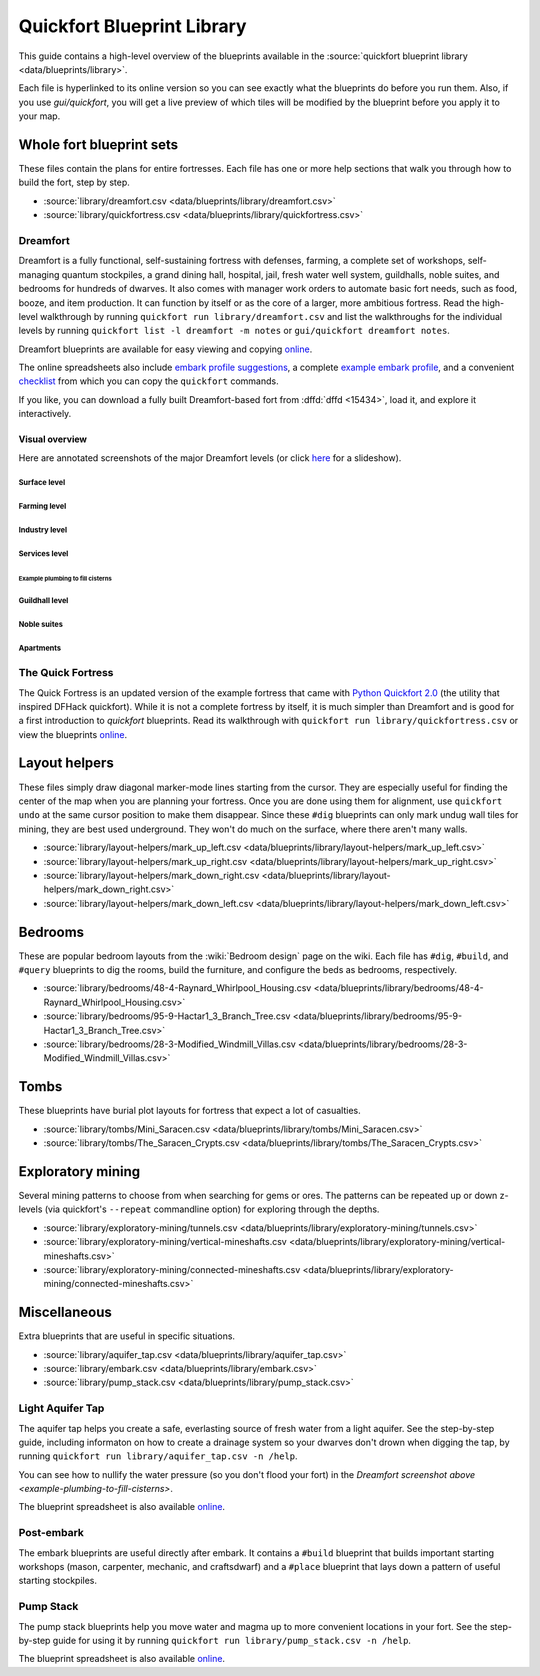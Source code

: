.. _blueprint-library-guide:
.. _quickfort-library-guide:

Quickfort Blueprint Library
===========================

This guide contains a high-level overview of the blueprints available in the
:source:`quickfort blueprint library <data/blueprints/library>`.

Each file is hyperlinked to its online version so you can see exactly what the
blueprints do before you run them. Also, if you use `gui/quickfort`, you will
get a live preview of which tiles will be modified by the blueprint before you
apply it to your map.

Whole fort blueprint sets
-------------------------

These files contain the plans for entire fortresses. Each file has one or more
help sections that walk you through how to build the fort, step by step.

- :source:`library/dreamfort.csv <data/blueprints/library/dreamfort.csv>`
- :source:`library/quickfortress.csv <data/blueprints/library/quickfortress.csv>`

.. _dreamfort:

Dreamfort
~~~~~~~~~

Dreamfort is a fully functional, self-sustaining fortress with defenses,
farming, a complete set of workshops, self-managing quantum stockpiles, a grand
dining hall, hospital, jail, fresh water well system, guildhalls, noble suites,
and bedrooms for hundreds of dwarves. It also comes with manager work orders to
automate basic fort needs, such as food, booze, and item production. It can
function by itself or as the core of a larger, more ambitious fortress. Read the
high-level walkthrough by running ``quickfort run library/dreamfort.csv`` and
list the walkthroughs for the individual levels by running ``quickfort list -l
dreamfort -m notes`` or ``gui/quickfort dreamfort notes``.

Dreamfort blueprints are available for easy viewing and copying `online
<https://drive.google.com/drive/folders/1iS90EEVqUkxTeZiiukVj1pLloZqabKuP>`__.

The online spreadsheets also include `embark profile suggestions
<https://docs.google.com/spreadsheets/d/13PVZ2h3Mm3x_G1OXQvwKd7oIR2lK4A1Ahf6Om1kFigw/edit#gid=149144025>`__,
a complete `example embark profile
<https://docs.google.com/spreadsheets/d/13PVZ2h3Mm3x_G1OXQvwKd7oIR2lK4A1Ahf6Om1kFigw/edit#gid=1727884387>`__,
and a convenient `checklist
<https://docs.google.com/spreadsheets/d/13PVZ2h3Mm3x_G1OXQvwKd7oIR2lK4A1Ahf6Om1kFigw/edit#gid=1459509569>`__
from which you can copy the ``quickfort`` commands.

If you like, you can download a fully built Dreamfort-based fort from
:dffd:`dffd <15434>`, load it, and explore it interactively.

Visual overview
```````````````

Here are annotated screenshots of the major Dreamfort levels (or click `here
<https://drive.google.com/drive/folders/14KdE2E2wQKj4F_E-NAe3G3E4x1wiWtrc>`__
for a slideshow).

Surface level
\\\\\\\\\\\\\

.. image:: https://drive.google.com/uc?export=download&id=1YL_vQJLB2YnUEFrAg9y3HEdFq3Wpw9WP
  :alt: Annotated screenshot of the dreamfort surface level
  :target: https://drive.google.com/file/d/1YL_vQJLB2YnUEFrAg9y3HEdFq3Wpw9WP
  :align: center

Farming level
\\\\\\\\\\\\\

.. image:: https://drive.google.com/uc?export=download&id=1fBC3G5Y888l4tVe5REAyAd_zeojADVme
  :alt: Annotated screenshot of the dreamfort farming level
  :target: https://drive.google.com/file/d/1fBC3G5Y888l4tVe5REAyAd_zeojADVme
  :align: center

Industry level
\\\\\\\\\\\\\\

.. image:: https://drive.google.com/uc?export=download&id=1emMaHHCaUPcdRbkLQqvr-0ZCs2tdM5X7
  :alt: Annotated screenshot of the dreamfort industry level
  :target: https://drive.google.com/file/d/1emMaHHCaUPcdRbkLQqvr-0ZCs2tdM5X7
  :align: center

Services level
\\\\\\\\\\\\\\

.. image:: https://drive.google.com/uc?export=download&id=13vDIkTVOZGkM84tYf4O5nmRs4VZdE1gh
  :alt: Annotated screenshot of the dreamfort services level
  :target: https://drive.google.com/file/d/13vDIkTVOZGkM84tYf4O5nmRs4VZdE1gh
  :align: center
.. image:: https://drive.google.com/uc?export=download&id=1jlGr6tAhS8i-XFTz8gowTZBhXcfjfL_L
  :alt: Annotated screenshot of the dreamfort cistern
  :target: https://drive.google.com/file/d/1jlGr6tAhS8i-XFTz8gowTZBhXcfjfL_L
  :align: center

.. _example-plumbing-to-fill-cisterns:

Example plumbing to fill cisterns
;;;;;;;;;;;;;;;;;;;;;;;;;;;;;;;;;

.. image:: https://drive.google.com/uc?export=download&id=1GvhX_pVDOlmqTi2OujoBqCG_qX36ExAv
  :alt: Annotated screenshot of an example aqueduct addition to the dreamfort cistern
  :target: https://drive.google.com/file/d/1GvhX_pVDOlmqTi2OujoBqCG_qX36ExAv
  :align: center

Guildhall level
\\\\\\\\\\\\\\\

.. image:: https://drive.google.com/uc?export=download&id=17jHiCKeZm6FSS-CI4V0r0GJZh09nzcO_
  :alt: Annotated screenshot of the dreamfort guildhall level
  :target: https://drive.google.com/file/d/17jHiCKeZm6FSS-CI4V0r0GJZh09nzcO_
  :align: center

Noble suites
\\\\\\\\\\\\

.. image:: https://drive.google.com/uc?export=download&id=1IBqCf6fF3lw7sHiBE_15Euubysl5AAiS
  :alt: Annotated screenshot of the dreamfort noble suites
  :target: https://drive.google.com/file/d/1IBqCf6fF3lw7sHiBE_15Euubysl5AAiS
  :align: center

Apartments
\\\\\\\\\\

.. image:: https://drive.google.com/uc?export=download&id=1mDQQXG8BnXqasRGFC9R5N6xNALiswEyr
  :alt: Annotated screenshot of the dreamfort apartments
  :target: https://drive.google.com/file/d/1mDQQXG8BnXqasRGFC9R5N6xNALiswEyr
  :align: center

The Quick Fortress
~~~~~~~~~~~~~~~~~~

The Quick Fortress is an updated version of the example fortress that came with
`Python Quickfort 2.0 <https://github.com/joelpt/quickfort>`__ (the utility that
inspired DFHack quickfort). While it is not a complete fortress by
itself, it is much simpler than Dreamfort and is good for a first introduction
to `quickfort` blueprints. Read its walkthrough with ``quickfort run
library/quickfortress.csv`` or view the blueprints `online
<https://docs.google.com/spreadsheets/d/1WuLYZBM6S2nt-XsPS30kpDnngpOQCuIdlw4zjrcITdY>`__.

Layout helpers
--------------

These files simply draw diagonal marker-mode lines starting from the cursor.
They are especially useful for finding the center of the map when you are
planning your fortress. Once you are done using them for alignment, use
``quickfort undo`` at the same cursor position to make them disappear. Since
these ``#dig`` blueprints can only mark undug wall tiles for mining, they are
best used underground. They won't do much on the surface, where there aren't
many walls.

- :source:`library/layout-helpers/mark_up_left.csv <data/blueprints/library/layout-helpers/mark_up_left.csv>`
- :source:`library/layout-helpers/mark_up_right.csv <data/blueprints/library/layout-helpers/mark_up_right.csv>`
- :source:`library/layout-helpers/mark_down_right.csv <data/blueprints/library/layout-helpers/mark_down_right.csv>`
- :source:`library/layout-helpers/mark_down_left.csv <data/blueprints/library/layout-helpers/mark_down_left.csv>`

Bedrooms
--------

These are popular bedroom layouts from the :wiki:`Bedroom design` page on the
wiki. Each file has ``#dig``, ``#build``, and ``#query`` blueprints to dig the
rooms, build the furniture, and configure the beds as bedrooms, respectively.

- :source:`library/bedrooms/48-4-Raynard_Whirlpool_Housing.csv <data/blueprints/library/bedrooms/48-4-Raynard_Whirlpool_Housing.csv>`
- :source:`library/bedrooms/95-9-Hactar1_3_Branch_Tree.csv <data/blueprints/library/bedrooms/95-9-Hactar1_3_Branch_Tree.csv>`
- :source:`library/bedrooms/28-3-Modified_Windmill_Villas.csv <data/blueprints/library/bedrooms/28-3-Modified_Windmill_Villas.csv>`

Tombs
-----

These blueprints have burial plot layouts for fortress that expect a lot of
casualties.

- :source:`library/tombs/Mini_Saracen.csv <data/blueprints/library/tombs/Mini_Saracen.csv>`
- :source:`library/tombs/The_Saracen_Crypts.csv <data/blueprints/library/tombs/The_Saracen_Crypts.csv>`

Exploratory mining
------------------

Several mining patterns to choose from when searching for gems or ores. The
patterns can be repeated up or down z-levels (via quickfort's ``--repeat``
commandline option) for exploring through the depths.

- :source:`library/exploratory-mining/tunnels.csv <data/blueprints/library/exploratory-mining/tunnels.csv>`
- :source:`library/exploratory-mining/vertical-mineshafts.csv <data/blueprints/library/exploratory-mining/vertical-mineshafts.csv>`
- :source:`library/exploratory-mining/connected-mineshafts.csv <data/blueprints/library/exploratory-mining/connected-mineshafts.csv>`

Miscellaneous
-------------

Extra blueprints that are useful in specific situations.

- :source:`library/aquifer_tap.csv <data/blueprints/library/aquifer_tap.csv>`
- :source:`library/embark.csv <data/blueprints/library/embark.csv>`
- :source:`library/pump_stack.csv <data/blueprints/library/pump_stack.csv>`

Light Aquifer Tap
~~~~~~~~~~~~~~~~~

The aquifer tap helps you create a safe, everlasting source of fresh water from
a light aquifer. See the step-by-step guide, including informaton on how to
create a drainage system so your dwarves don't drown when digging the tap, by
running ``quickfort run library/aquifer_tap.csv -n /help``.

You can see how to nullify the water pressure (so you don't flood your fort) in
the `Dreamfort screenshot above <example-plumbing-to-fill-cisterns>`.

The blueprint spreadsheet is also available
`online <https://docs.google.com/spreadsheets/d/1kwuCipF9FYAHNP9C_XlMpqVseaPu4SmL9YLUSQkbW4s/edit#gid=611877584>`__.

Post-embark
~~~~~~~~~~~

The embark blueprints are useful directly after embark. It contains a ``#build``
blueprint that builds important starting workshops (mason, carpenter, mechanic,
and craftsdwarf) and a ``#place`` blueprint that lays down a pattern of useful
starting stockpiles.

Pump Stack
~~~~~~~~~~

The pump stack blueprints help you move water and magma up to more convenient
locations in your fort. See the step-by-step guide for using it by running
``quickfort run library/pump_stack.csv -n /help``.

The blueprint spreadsheet is also available
`online <https://docs.google.com/spreadsheets/d/1TP2n-W-O9f30Dtl6yoTcn6yczWQRu11iM7U6TEE9634/edit#gid=0>`__.
